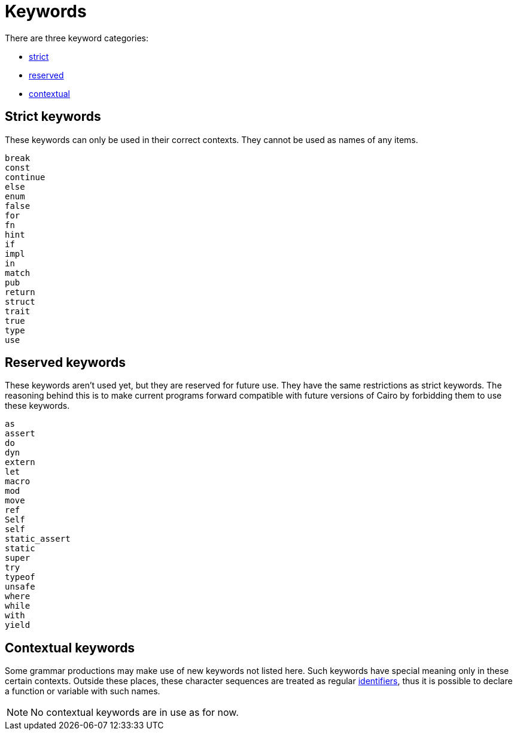 = Keywords

There are three keyword categories:

- <<_strict_keywords,strict>>
- <<_reserved_keywords,reserved>>
- <<_contextual_keywords,contextual>>

== Strict keywords

These keywords can only be used in their correct contexts.
They cannot be used as names of any items.

[source]
----
break
const
continue
else
enum
false
for
fn
hint
if
impl
in
match
pub
return
struct
trait
true
type
use
----

== Reserved keywords

These keywords aren't used yet, but they are reserved for future use.
They have the same restrictions as strict keywords.
The reasoning behind this is to make current programs forward compatible with future versions of
Cairo by forbidding them to use these keywords.

[source]
----
as
assert
do
dyn
extern
let
macro
mod
move
ref
Self
self
static_assert
static
super
try
typeof
unsafe
where
while
with
yield
----

== Contextual keywords

Some grammar productions may make use of new keywords not listed here.
Such keywords have special meaning only in these certain contexts.
Outside these places, these character sequences are treated as regular xref:identifiers.adoc[identifiers], thus
it is
possible to declare a function or variable with such names.

[NOTE]
====
No contextual keywords are in use as for now.
====
